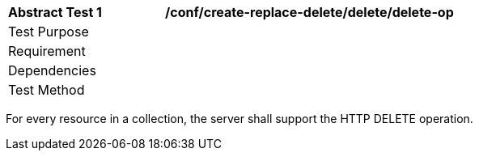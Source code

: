 [[ats_create-replace-delete_delete_delete-op]]          
[width="90%",cols="2,6a"]
|===
^|*Abstract Test {counter:ats-id}* |*/conf/create-replace-delete/delete/delete-op*
^|Test Purpose |
^|Requirement |
^|Dependencies |
^|Test Method |
|===

((For every resource in a collection, the server shall support the HTTP DELETE operation.))

